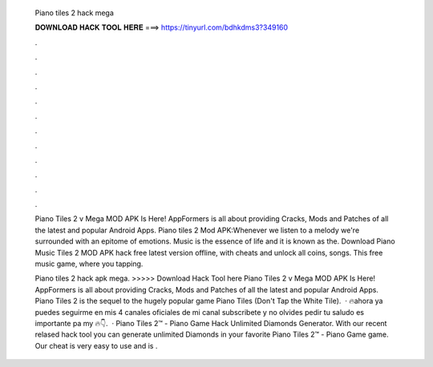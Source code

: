   Piano tiles 2 hack mega
  
  
  
  𝐃𝐎𝐖𝐍𝐋𝐎𝐀𝐃 𝐇𝐀𝐂𝐊 𝐓𝐎𝐎𝐋 𝐇𝐄𝐑𝐄 ===> https://tinyurl.com/bdhkdms3?349160
  
  
  
  .
  
  
  
  .
  
  
  
  .
  
  
  
  .
  
  
  
  .
  
  
  
  .
  
  
  
  .
  
  
  
  .
  
  
  
  .
  
  
  
  .
  
  
  
  .
  
  
  
  .
  
  Piano Tiles 2 v Mega MOD APK Is Here! AppFormers is all about providing Cracks, Mods and Patches of all the latest and popular Android Apps. Piano tiles 2 Mod APK:Whenever we listen to a melody we're surrounded with an epitome of emotions. Music is the essence of life and it is known as the. Download Piano Music Tiles 2 MOD APK hack free latest version offline, with cheats and unlock all coins, songs. This free music game, where you tapping.
  
  Piano tiles 2 hack apk mega. >>>>> Download Hack Tool here Piano Tiles 2 v Mega MOD APK Is Here! AppFormers is all about providing Cracks, Mods and Patches of all the latest and popular Android Apps. Piano Tiles 2 is the sequel to the hugely popular game Piano Tiles (Don't Tap the White Tile).  · 🔥ahora ya puedes seguirme en mis 4 canales oficiales de mi canal subscribete y no olvides pedir tu saludo es importante pa my 🔥👇.  · Piano Tiles 2™ - Piano Game Hack Unlimited Diamonds Generator. With our recent relased hack tool you can generate unlimited Diamonds in your favorite Piano Tiles 2™ - Piano Game game. Our cheat is very easy to use and is .
